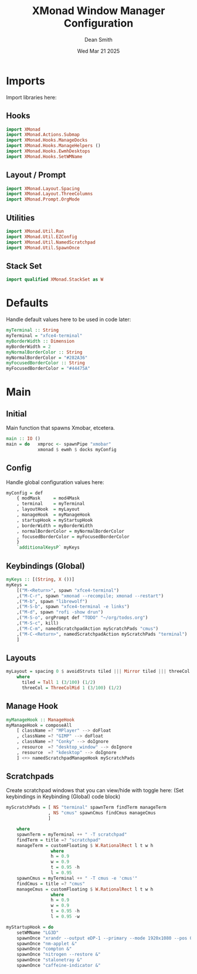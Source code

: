 #+TITLE: XMonad Window Manager Configuration
#+DESCRIPTION: Configuration for XMonad Window Manager written in Haskell
#+AUTHOR: Dean Smith
#+DATE: Wed Mar 21 2025
#+PROPERTY: header-args :tangle xmonad.hs

* Imports
Import libraries here:

** Hooks

#+BEGIN_SRC haskell
import XMonad
import XMonad.Actions.Submap
import XMonad.Hooks.ManageDocks
import XMonad.Hooks.ManageHelpers ()
import XMonad.Hooks.EwmhDesktops
import XMonad.Hooks.SetWMName
#+END_SRC

** Layout / Prompt

#+BEGIN_SRC haskell
import XMonad.Layout.Spacing
import XMonad.Layout.ThreeColumns
import XMonad.Prompt.OrgMode
#+END_SRC

** Utilities

#+BEGIN_SRC haskell
import XMonad.Util.Run
import XMonad.Util.EZConfig
import XMonad.Util.NamedScratchpad
import XMonad.Util.SpawnOnce
#+END_SRC

** Stack Set

#+BEGIN_SRC haskell
import qualified XMonad.StackSet as W
#+END_SRC

* Defaults
Handle default values here to be used in code later:

#+BEGIN_SRC haskell
myTerminal :: String
myTerminal = "xfce4-terminal"
myBorderWidth :: Dimension
myBorderWidth = 2
myNormalBorderColor :: String
myNormalBorderColor = "#282A36"
myFocusedBorderColor :: String
myFocusedBorderColor = "#44475A"
#+END_SRC

* Main

** Initial
Main function that spawns Xmobar, etcetera.

#+BEGIN_SRC haskell
main :: IO ()
main = do   xmproc <- spawnPipe "xmobar"
            xmonad $ ewmh $ docks myConfig
#+END_SRC

** Config
Handle global configuration values here:

#+BEGIN_SRC haskell
myConfig = def
    { modMask     = mod4Mask
    , terminal    = myTerminal
    , layoutHook  = myLayout
    , manageHook  = myManageHook
    , startupHook = myStartupHook
    , borderWidth = myBorderWidth
    , normalBorderColor = myNormalBorderColor
    , focusedBorderColor = myFocusedBorderColor
    }
    `additionalKeysP` myKeys
#+END_SRC

** Keybindings (Global)

#+BEGIN_SRC haskell
myKeys :: [(String, X ())]
myKeys =
    [("M-<Return>", spawn "xfce4-terminal")
    ,("M-C-r", spawn "xmonad --recompile; xmonad --restart")
    ,("M-b", spawn "librewolf")
    ,("M-S-b", spawn "xfce4-terminal -e links")
    ,("M-d", spawn "rofi -show drun")
    ,("M-S-o", orgPrompt def "TODO" "~/org/todos.org")
    ,("M-S-c", kill)
    ,("M-C-m", namedScratchpadAction myScratchPads "cmus")
    ,("M-C-<Return>", namedScratchpadAction myScratchPads "terminal")
    ]
#+END_SRC

** Layouts

#+BEGIN_SRC haskell
myLayout = spacing 0 $ avoidStruts tiled ||| Mirror tiled ||| threeCol
    where
      tiled = Tall 1 (3/100) (1/2)
      threeCol = ThreeColMid 1 (3/100) (1/2)
#+END_SRC

** Manage Hook

#+BEGIN_SRC haskell
myManageHook :: ManageHook
myManageHook = composeAll
    [ className =? "MPlayer" --> doFloat
    , className =? "GIMP" --> doFloat
    , className =? "Conky" --> doIgnore
    , resource  =? "desktop_window" --> doIgnore
    , resource  =? "kdesktop" --> doIgnore
    ] <+> namedScratchpadManageHook myScratchPads
#+END_SRC

** Scratchpads
Create scratchpad windows that you can view/hide with toggle here:
(Set keybindings in Keybinding (Global) code block)

#+BEGIN_SRC haskell
myScratchPads = [ NS "terminal" spawnTerm findTerm manageTerm
                , NS "cmus" spawnCmus findCmus manageCmus
                ]

    where
    spawnTerm = myTerminal ++ " -T scratchpad"
    findTerm = title =? "scratchpad"
    manageTerm = customFloating $ W.RationalRect l t w h
                 where
                 h = 0.9
                 w = 0.9
                 t = 0.95 -h
                 l = 0.95
    spawnCmus = myTerminal ++ " -T cmus -e 'cmus'"
    findCmus = title =? "cmus"
    manageCmus = customFloating $ W.RationalRect l t w h
                 where
                 h = 0.9
                 w = 0.9
                 t = 0.95 -h
                 l = 0.95 -w

myStartupHook = do
    setWMName "LG3D"
    spawnOnce "xrandr --output eDP-1 --primary --mode 1920x1080 --pos 0x0 --rotate normal &"
    spawnOnce "nm-applet &"
    spawnOnce "compton &"
    spawnOnce "nitrogen --restore &"
    spawnOnce "stalonetray &"
    spawnOnce "caffeine-indicator &"
    #+END_SRC

